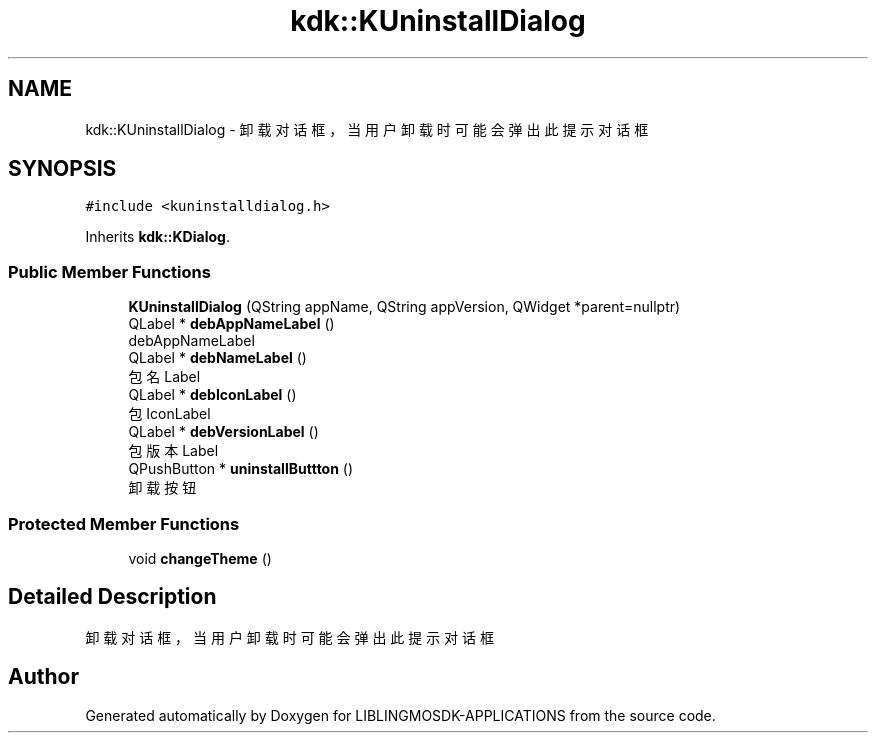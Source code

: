 .TH "kdk::KUninstallDialog" 3 "Thu Oct 12 2023" "Version version:2.3" "LIBLINGMOSDK-APPLICATIONS" \" -*- nroff -*-
.ad l
.nh
.SH NAME
kdk::KUninstallDialog \- 卸载对话框，当用户卸载时可能会弹出此提示对话框  

.SH SYNOPSIS
.br
.PP
.PP
\fC#include <kuninstalldialog\&.h>\fP
.PP
Inherits \fBkdk::KDialog\fP\&.
.SS "Public Member Functions"

.in +1c
.ti -1c
.RI "\fBKUninstallDialog\fP (QString appName, QString appVersion, QWidget *parent=nullptr)"
.br
.ti -1c
.RI "QLabel * \fBdebAppNameLabel\fP ()"
.br
.RI "debAppNameLabel "
.ti -1c
.RI "QLabel * \fBdebNameLabel\fP ()"
.br
.RI "包名Label "
.ti -1c
.RI "QLabel * \fBdebIconLabel\fP ()"
.br
.RI "包IconLabel "
.ti -1c
.RI "QLabel * \fBdebVersionLabel\fP ()"
.br
.RI "包版本Label "
.ti -1c
.RI "QPushButton * \fBuninstallButtton\fP ()"
.br
.RI "卸载按钮 "
.in -1c
.SS "Protected Member Functions"

.in +1c
.ti -1c
.RI "void \fBchangeTheme\fP ()"
.br
.in -1c
.SH "Detailed Description"
.PP 
卸载对话框，当用户卸载时可能会弹出此提示对话框 

.SH "Author"
.PP 
Generated automatically by Doxygen for LIBLINGMOSDK-APPLICATIONS from the source code\&.
